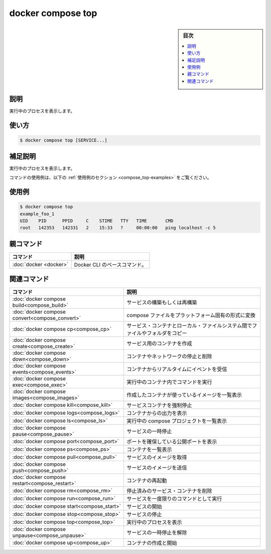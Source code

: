 ﻿.. -*- coding: utf-8 -*-
.. URL: https://docs.docker.com/engine/reference/commandline/compose_top/
.. SOURCE: 
   doc version: 20.10
      https://github.com/docker/docker.github.io/blob/master/engine/reference/commandline/compose_top.md
.. check date: 2022/03/06
.. ------------------------------------------------------------------

.. docker compose top

=======================================
docker compose top
=======================================

.. sidebar:: 目次

   .. contents:: 
       :depth: 3
       :local:

.. _compose_top-description:

説明
==========

.. Display the running proesses

実行中のプロセスを表示します。

.. _compose_top-usage:

使い方
==========

.. code-block:: bash

   $ docker compose top [SERVICE...]

.. Extended description

.. _compose_top-extended-description:

補足説明
==========

.. Displays the running processes.

実行中のプロセスを表示します。

.. For example uses of this command, refer to the examples section below.

コマンドの使用例は、以下の :ref:`使用例のセクション <compose_top-examples>` をご覧ください。

.. _compose_top-examples:

使用例
==========

.. code-block:: bash

   $ docker compose top
   example_foo_1
   UID    PID      PPID     C    STIME   TTY   TIME       CMD
   root   142353   142331   2    15:33   ?     00:00:00   ping localhost -c 5


親コマンド
==========

.. list-table::
   :header-rows: 1

   * - コマンド
     - 説明
   * - :doc:`docker <docker>`
     - Docker CLI のベースコマンド。


.. Related commands

関連コマンド
==========

.. list-table::
   :header-rows: 1

   * - コマンド
     - 説明
   * - :doc:`docker compose build<compose_build>`
     - サービスの構築もしくは再構築
   * - :doc:`docker compose convert<compose_convert>`
     - compose ファイルをプラットフォーム固有の形式に変換
   * - :doc:`docker compose cp<compose_cp>`
     - サービス・コンテナとローカル・ファイルシステム間でファイルやフォルダをコピー
   * - :doc:`docker compose create<compose_create>`
     - サービス用のコンテナを作成
   * - :doc:`docker compose down<compose_down>`
     - コンテナやネットワークの停止と削除
   * - :doc:`docker compose events<compose_events>`
     - コンテナからリアルタイムにイベントを受信
   * - :doc:`docker compose exec<compose_exec>`
     - 実行中のコンテナ内でコマンドを実行
   * - :doc:`docker compose images<compose_images>`
     - 作成したコンテナが使っているイメージを一覧表示
   * - :doc:`docker compose kill<compose_kill>`
     - サービスコンテナを強制停止
   * - :doc:`docker compose logs<compose_logs>`
     - コンテナからの出力を表示
   * - :doc:`docker compose ls<compose_ls>`
     - 実行中の compose プロジェクトを一覧表示
   * - :doc:`docker compose pause<compose_pause>`
     - サービスの一時停止
   * - :doc:`docker compose port<compose_port>`
     - ポートを確保している公開ポートを表示
   * - :doc:`docker compose ps<compose_ps>`
     - コンテナを一覧表示
   * - :doc:`docker compose pull<compose_pull>`
     - サービスのイメージを取得
   * - :doc:`docker compose push<compose_push>`
     - サービスのイメージを送信
   * - :doc:`docker compose restart<compose_restart>`
     - コンテナの再起動
   * - :doc:`docker compose rm<compose_rm>`
     - 停止済みのサービス・コンテナを削除
   * - :doc:`docker compose run<compose_run>`
     - サービスを一度限りのコマンドとして実行
   * - :doc:`docker compose start<compose_start>`
     - サービスの開始
   * - :doc:`docker compose stop<compose_stop>`
     - サービスの停止
   * - :doc:`docker compose top<compose_top>`
     - 実行中のプロセスを表示
   * - :doc:`docker compose unpause<compose_unpause>`
     - サービスの一時停止を解除
   * - :doc:`docker compose up<compose_up>`
     - コンテナの作成と開始


.. seealso:: 

   docker compose top
      https://docs.docker.com/engine/reference/commandline/compose_top/
